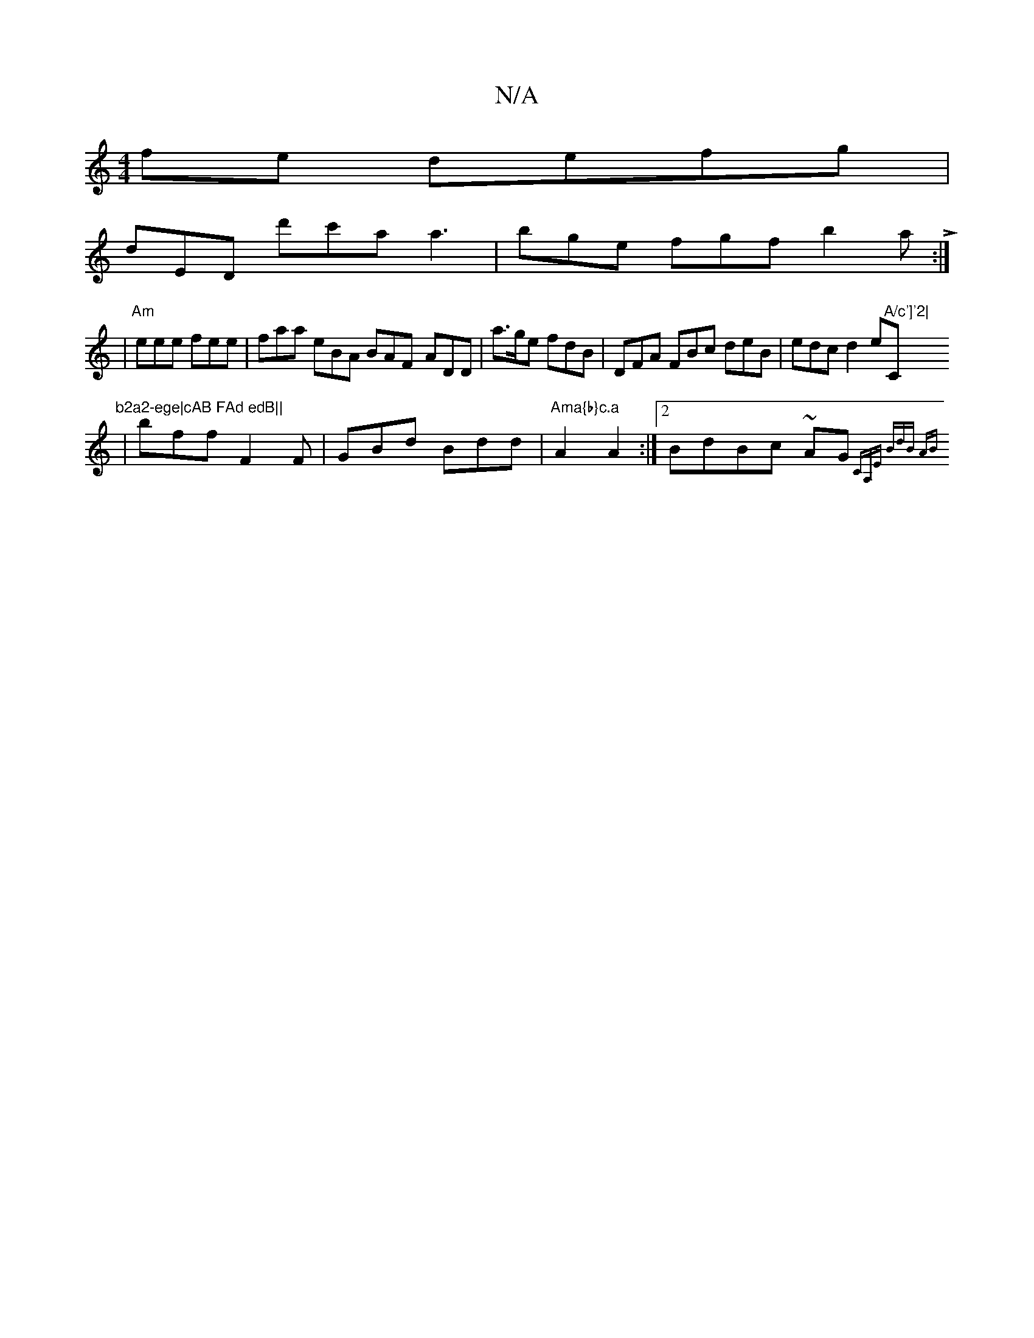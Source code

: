 X:1
T:N/A
M:4/4
R:N/A
K:Cmajor
fe defg |
dEDm d'c'a a3|bge fgf b2aL:|
|"Am" eee fee | faa eBA BAF- ADD|a>ge fdB|DFA FBc deB|edc d2e"A/c']'2|"C"b2a2-ege|cAB FAd edB||
|bff F2 F | GBd Bdd| "Ama{b}c.a" A2 A2:|2 BdBc ~AG{CA,E] | BdB AB